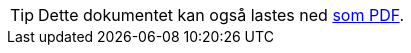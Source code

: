 ifeval::["{backend}" == "html5"]

[TIP]
//.Nedlasting av dokumentet
Dette dokumentet kan også lastes ned link:modelldcat-ap-no.pdf[som PDF].

endif::[]
